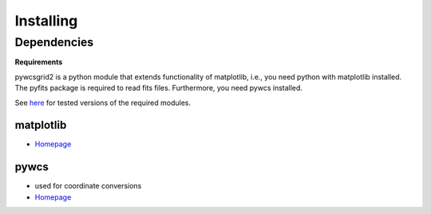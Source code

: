 .. _installing:

**********
Installing
**********

Dependencies
============

**Requirements**

pywcsgrid2 is a python module that extends functionality of
matplotlib, i.e., you need python with matplotlib installed. The
pyfits package is required to read fits files.  Furthermore, you need
pywcs installed.

See `here
<https://github.com/leejjoon/pywcsgrid2/wiki/Compatibility-of-pywcsgrid2>`_
for tested versions of the required modules.



matplotlib
----------
* `Homepage <http://matplotlib.sourceforge.net/>`__

pywcs
-----
* used for coordinate conversions
* `Homepage <https://trac6.assembla.com/astrolib>`__

